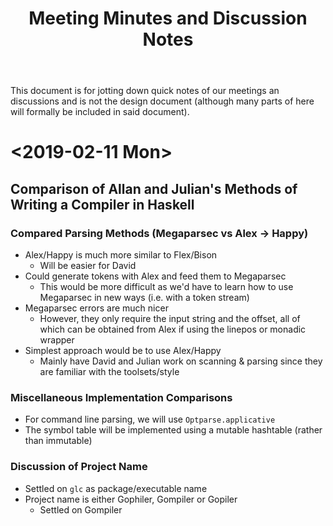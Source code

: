 #+TITLE: Meeting Minutes and Discussion Notes
This document is for jotting down quick notes of our meetings an
discussions and is not the design document (although many parts of
here will formally be included in said document).
* <2019-02-11 Mon>
** Comparison of Allan and Julian's Methods of Writing a Compiler in Haskell
*** Compared Parsing Methods (Megaparsec vs Alex \to Happy)
- Alex/Happy is much more similar to Flex/Bison
  - Will be easier for David
- Could generate tokens with Alex and feed them to Megaparsec
  - This would be more difficult as we'd have to learn how to use
    Megaparsec in new ways (i.e. with a token stream)
- Megaparsec errors are much nicer
  - However, they only require the input string and the offset, all of
    which can be obtained from Alex if using the linepos or monadic wrapper
- Simplest approach would be to use Alex/Happy
  - Mainly have David and Julian work on scanning & parsing since they
    are familiar with the toolsets/style
*** Miscellaneous Implementation Comparisons
- For command line parsing, we will use ~Optparse.applicative~
- The symbol table will be implemented using a mutable hashtable
  (rather than immutable)
*** Discussion of Project Name
- Settled on ~glc~ as package/executable name
- Project name is either Gophiler, Gompiler or Gopiler
  - Settled on Gompiler
